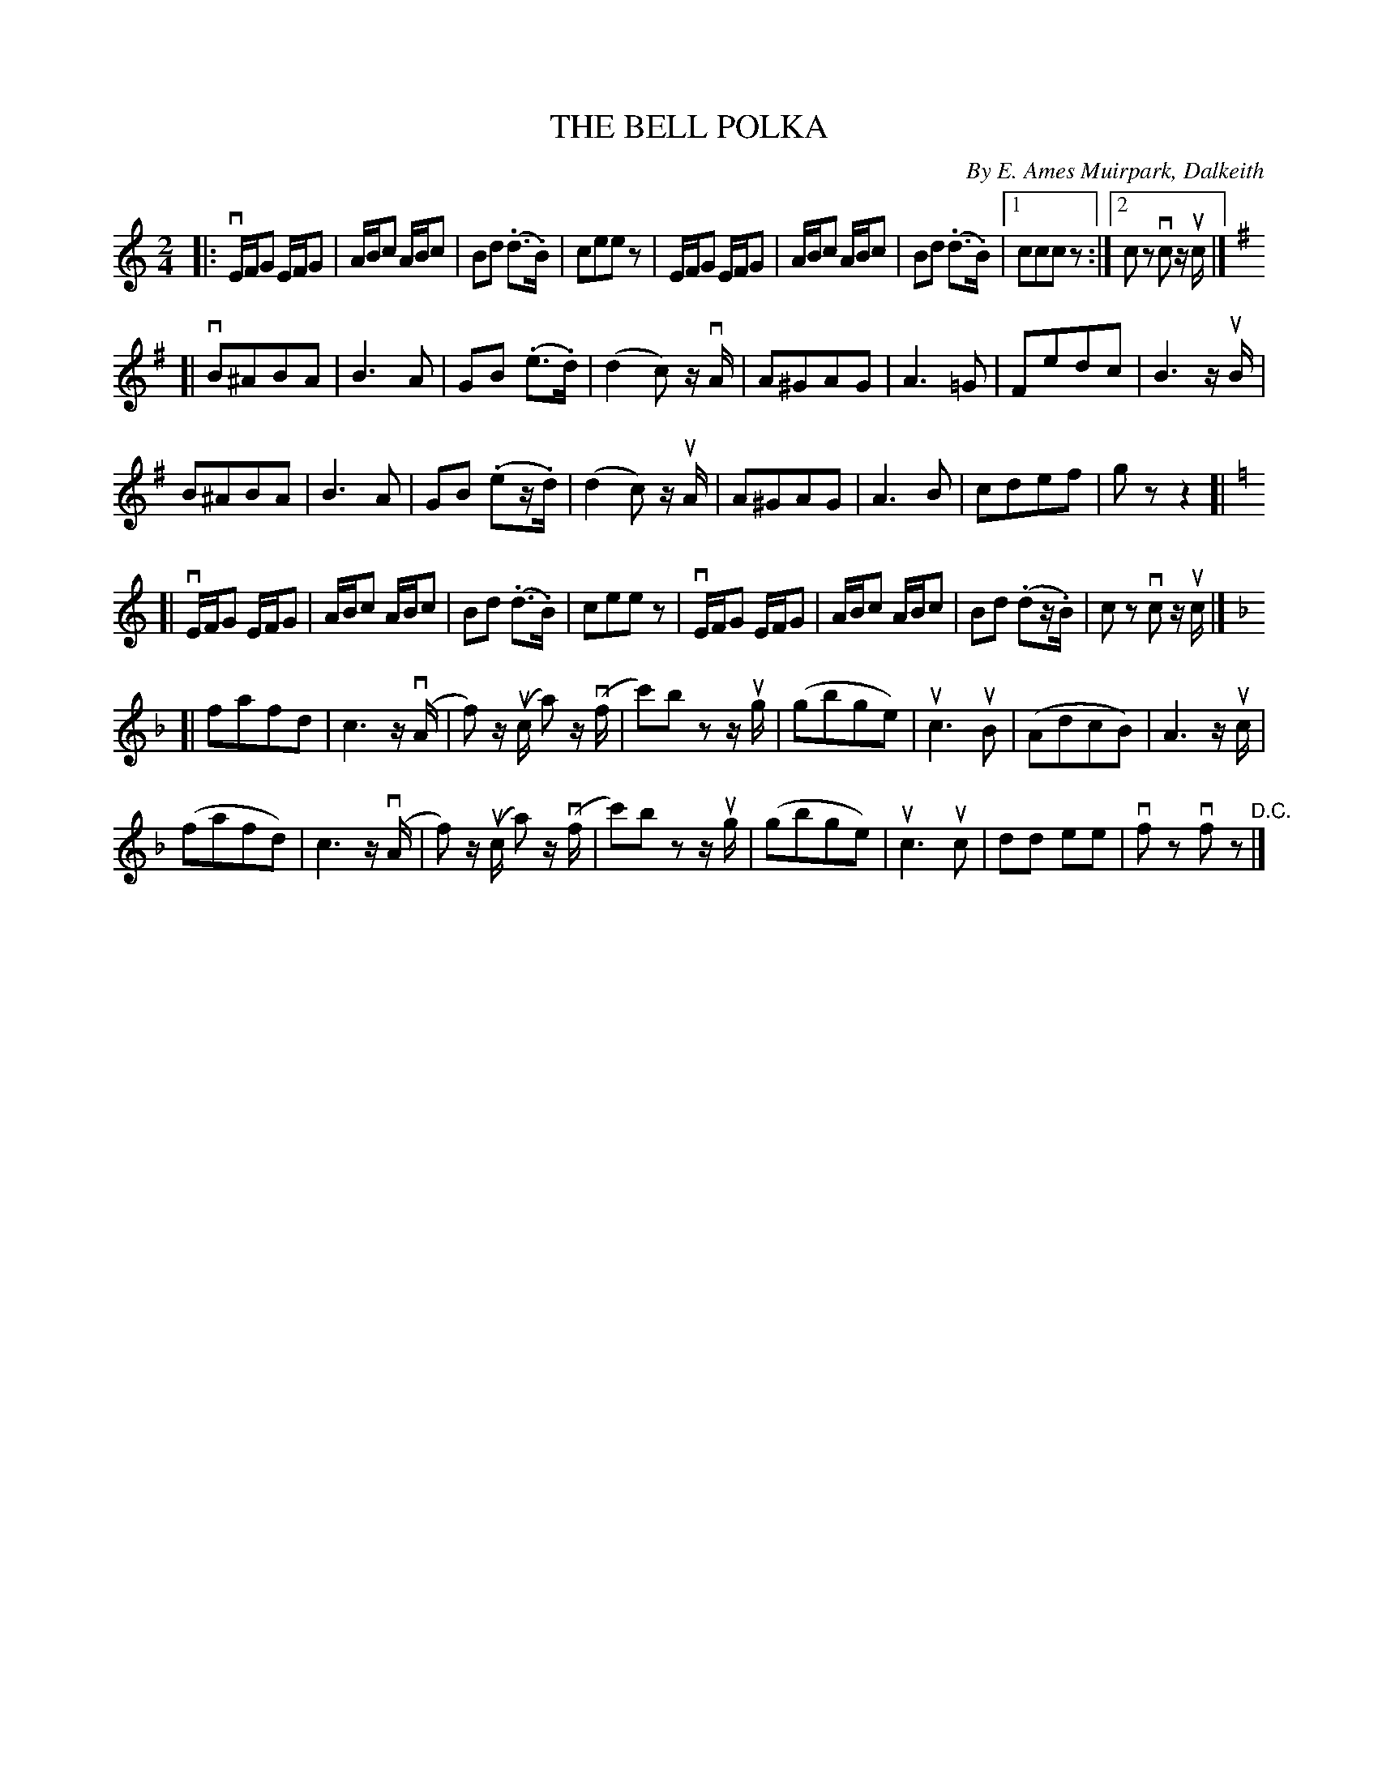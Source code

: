 X: 32661
T: THE BELL POLKA
C: By E. Ames Muirpark, Dalkeith
R: polka
B: K\"ohler's Violin Repository, v.3, 1885 p.266 #1
F: http://www.archive.org/details/klersviolinrepos03rugg
Z: 2012 John Chambers <jc:trillian.mit.edu>
M: 2/4
L: 1/16
K: C
|:\
vEFG2 EFG2 | ABc2 ABc2 | B2d2 (.d3.B) | c2e2e2z2 |\
EFG2 EFG2 | ABc2 ABc2 | B2d2 (.d3.B) |[1 c2c2c2z2 :|[2 c2z2 vc2 zuc |]
K:G
[|\
vB2^A2B2A2 | B6 A2 | G2B2 (.e3.d) | (d4 c2) zvA |\
A2^G2A2G2 | A6=G2 | F2e2d2c2 | B6 zuB |
B2^A2B2A2 | B6 A2 | G2B2 (.e2z.d) | (d4 c2) zuA |\
A2^G2A2G2 | A6 B2 | c2d2e2f2 | g2z2z4 ]|
K:C
[|\
vEFG2 EFG2 | ABc2 ABc2 | B2d2 (.d3.B) | c2e2e2z2 |\
vEFG2 EFG2 | ABc2 ABc2 | B2d2 (.d2z.B) | c2z2 vc2 zuc |]
K:F
[|\
f2a2f2d2 | c6 z(vA | f2) z(uc a2) z(vf | c'2)b2 z2zug |\
(g2b2g2e2) | uc6 uB2 | (A2d2c2B2) | A6 zuc |
(f2a2f2d2) | c6 z(vA | f2) z(uc a2) z(vf | c'2)b2 z2zug |\
(g2b2g2e2) | uc6 uc2 | d2d2 e2e2 | vf2z2 vf2z2 "^D.C."|]
